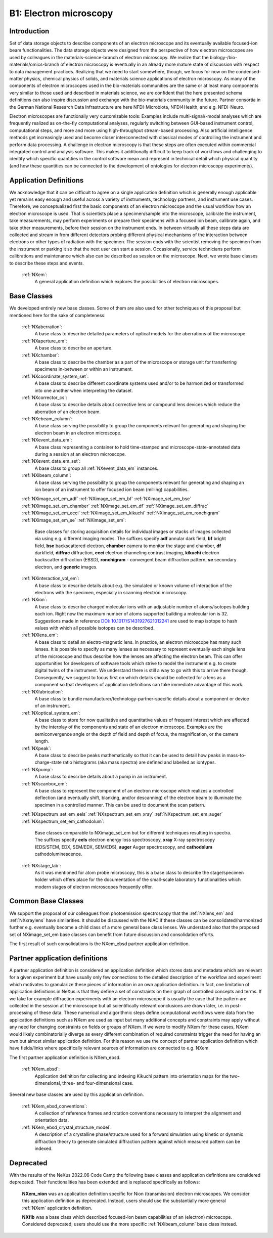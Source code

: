 .. _Em-Structure:

=======================
B1: Electron microscopy
=======================

.. index::
   IntroductionEM
   EmNewAppDef
   EmNewBC
   EmNewCommonBC
   EmDeprecated



.. _IntroductionEM:

Introduction
############

Set of data storage objects to describe components of an electron microscope and its eventually available focused-ion beam functionalities. The data storage objects were designed from the perspective of how electron microscopes are used by colleagues in the materials-science-branch of electron microscopy. We realize that the biology-/bio-materials/omics-branch of electron microscopy is eventually in an already more mature state of discussion with respect to data management practices. Realizing that we need to start somewhere, though, we focus for now on the condensed-matter physics, chemical physics of solids, and materials science applications of electron microscopy. As many of the components of electron microscopes used in the bio-materials communities are the same or at least many components very similar to those used and described in materials science, we are confident that the here presented schema definitions can also inspire discussion and exchange with the bio-materials community in the future. Partner consortia in the German National Research Data Infrastructure are here NFDI-Microbiota, NFDI4Health, and e.g. NFDI-Neuro.

Electron microscopes are functionally very customizable tools: Examples include multi-signal/-modal analyses which are frequently realized as on-the-fly computational analyses, regularly switching between GUI-based instrument control, computational steps, and more and more using high-throughput stream-based processing. Also artificial intelligence methods get increasingly used and become closer interconnected with classical modes of controlling the instrument and perform data processing. A challenge in electron microscopy is that these steps are often executed within commercial integrated control and analysis software. This makes it additionally difficult to keep track of workflows and challenging to identify which specific quantities in the control software mean and represent in technical detail which physical quantity (and how these
quantities can be connected to the development of ontologies for electron microscopy experiments).

.. _EmNewAppDef:

Application Definitions
#######################

We acknowledge that it can be difficult to agree on a single application definition which is generally enough applicable yet remains easy enough and useful across a variety of instruments, technology partners, and instrument use cases. Therefore, we conceptualized first the basic components of an electron microscope and the usual workflow how an electron microscope is used. That is scientists place a specimen/sample into the microscope, calibrate the instrument, take measurements, may perform experiments or prepare their specimens with a focused ion beam, calibrate again, and take other measurements, before their session on the instrument ends. In between virtually all these steps data are collected and stream in from different detectors probing different physical mechanisms of the interaction between electrons or other types of radiation with the specimen. The session ends with the scientist removing
the specimen from the instrument or parking it so that the next user can start a session. Occasionally, service technicians perform calibrations and maintenance which also can be described as session on the microscope. Next, we wrote base classes to describe these steps and events.

    :ref:`NXem`:
        A general application definition which explores the possibilities of electron microscopes.

.. _EmNewBC:

Base Classes
############

We developed entirely new base classes. Some of them are also used for other techniques of this proposal but mentioned here for the sake of completeness:


    :ref:`NXaberration`:
        A base class to describe detailed parameters of optical models for the aberrations of the microscope.

    :ref:`NXaperture_em`:
        A base class to describe an aperture.

    :ref:`NXchamber`:
        A base class to describe the chamber as a part of the microscope or storage unit for transferring specimens in-between or within an instrument.

    :ref:`NXcoordinate_system_set`:
        A base class to describe different coordinate systems used and/or to be harmonized or transformed into one another when interpreting the dataset.

    :ref:`NXcorrector_cs`:
        A base class to describe details about corrective lens or compound lens devices which reduce the aberration of an electron beam.

    :ref:`NXebeam_column`:
        A base class serving the possibility to group the components relevant for generating and shaping the electron beam in an electron microscope.
    
    :ref:`NXevent_data_em`:
        A base class representing a container to hold time-stamped and microscope-state-annotated data during a session at an electron microscope.

    :ref:`NXevent_data_em_set`:
        A base class to group all :ref:`NXevent_data_em` instances.

    :ref:`NXibeam_column`:
        A base class serving the possibility to group the components relevant for generating and shaping an ion beam of an instrument to offer focused ion beam (milling) capabilities.

    :ref:`NXimage_set_em_adf`
    :ref:`NXimage_set_em_bf`
    :ref:`NXimage_set_em_bse`
    :ref:`NXimage_set_em_chamber`
    :ref:`NXimage_set_em_df`
    :ref:`NXimage_set_em_diffrac`
    :ref:`NXimage_set_em_ecci`
    :ref:`NXimage_set_em_kikuchi`
    :ref:`NXimage_set_em_ronchigram`
    :ref:`NXimage_set_em_se`
    :ref:`NXimage_set_em`:
        Base classes for storing acquisition details for individual images or stacks of images collected via using e.g. different imaging modes. The suffixes specify **adf** annular dark field, **bf** bright field, **bse** backscattered electron, **chamber** camera to monitor the stage and chamber, **df** darkfield, **diffrac** diffraction, **ecci** electron channeling contrast imaging, **kikuchi** electron backscatter diffraction (EBSD), **ronchigram** - convergent beam diffraction pattern, **se** secondary electron, and **generic** images.

    :ref:`NXinteraction_vol_em`:
        A base class to describe details about e.g. the simulated or known volume of interaction of the electrons with the specimen, especially in scanning electron microscopy.

    :ref:`NXion`:
        A base class to describe charged molecular ions with an adjustable number of atoms/isotopes building each ion. Right now the maximum number of atoms supported building a molecular ion is 32. Suggestions made in reference `DOI: 10.1017/S1431927621012241 <https://doi.org/10.1017/S1431927621012241>`_ are used to map isotope to hash values with which all possible isotopes can be described.

    :ref:`NXlens_em`:
        A base class to detail an electro-magnetic lens. In practice, an electron microscope has many such lenses. It is possible to specify as many lenses as necessary to represent eventually each single lens of the microscope and thus describe how the lenses are affecting the electron beam. This can offer opportunities for developers of software tools which strive to model the instrument e.g. to create digital twins of the instrument. We understand there is still a way to go with this to arrive there though. Consequently, we suggest to focus first on which details should be collected for a lens as a component so that developers of application definitions can take immediate advantage of this work.

    :ref:`NXfabrication`:
        A base class to bundle manufacturer/technology-partner-specific details about a component or device of an instrument.

    :ref:`NXoptical_system_em`:
        A base class to store for now qualitative and quantitative values of frequent interest which are affected by the interplay of the components and state of an electron microscope.
        Examples are the semiconvergence angle or the depth of field and depth of focus, the magnification, or the camera length.

    :ref:`NXpeak`:
        A base class to describe peaks mathematically so that it can be used to detail how peaks in mass-to-charge-state ratio histograms (aka mass spectra) are defined and labelled as iontypes.

    :ref:`NXpump`:
        A base class to describe details about a pump in an instrument.

    :ref:`NXscanbox_em`:
        A base class to represent the component of an electron microscope which realizes a controlled deflection (and eventually shift, blanking, and/or descanning) of the electron beam to illuminate the specimen in a controlled manner. This can be used to document the scan pattern.

    :ref:`NXspectrum_set_em_eels`
    :ref:`NXspectrum_set_em_xray`
    :ref:`NXspectrum_set_em_auger`
    :ref:`NXspectrum_set_em_cathodolum`:
        Base classes comparable to NXimage_set_em but for different techniques resulting in spectra. The suffixes specify **eels** electron energy loss spectroscopy, **xray** X-ray spectroscopy (EDS/STEM, EDX, SEM/EDX, SEM/EDS), **auger** Auger spectroscopy, and **cathodolum** cathodoluminescence.

    :ref:`NXstage_lab`:
        As it was mentioned for atom probe microscopy, this is a base class to describe the stage/specimen holder which offers place for the documentation of the small-scale laboratory functionalities which modern stages of electron microscopes frequently offer.


.. _EmNewCommonBC:

Common Base Classes
###################

We support the proposal of our colleagues from photoemission spectroscopy that the :ref:`NXlens_em` and :ref:`NXxraylens` have similarities.
It should be discussed with the NIAC if these classes can be consolidated/harmonized further e.g. eventually become a child class of a more general
base class lenses. We understand also that the proposed set of NXimage_set_em base classes can benefit from future discussion and consolidation efforts.

The first result of such consolidations is the NXem_ebsd partner application definition.

Partner application definitions
###############################

A partner application definition is considered an application definition which stores data and metadata which are relevant for a given experiment but have usually only few connections to the detailed description of the workflow and experiment which motivates to granularize these pieces of information in an own application definition. In fact, one limitation of application definitions in NeXus is that they define a set of constraints on their graph of controlled concepts and terms. If we take for example diffraction experiments with an electron microscope it is usually the case that the pattern are collected in the session at the microscope but all scientifically relevant conclusions are drawn later, i.e. in post-processing of these data. These numerical and algorithmic steps define computational workflows were data from the application definitions such as NXem are used as input but many additional concepts and constraints may apply without any need for changing constraints on fields or groups of NXem. If we were to modify NXem for these cases, NXem would likely combinatorially diverge as every different combination of required constraints trigger the need for having an own but almost similar application definition. For this reason we use the concept of partner application definition which have fields/links where specifically relevant sources of information are connected to e.g. NXem.

The first partner application definition is NXem_ebsd.

    :ref:`NXem_ebsd`:
        Application definition for collecting and indexing Kikuchi pattern into orientation maps for the two-dimensional, three- and four-dimensional case.

Several new base classes are used by this application definition.

    :ref:`NXem_ebsd_conventions`:
        A collection of reference frames and rotation conventions necessary to interpret the alignment and orientation data.

    :ref:`NXem_ebsd_crystal_structure_model`:
        A description of a crystalline phase/structure used for a forward simulation using kinetic or dynamic diffraction theory to generate simulated diffraction pattern against which measured pattern can be indexed.


.. _EmDeprecated:

Deprecated
##########

With the results of the NeXus 2022.06 Code Camp the following base classes and application definitions are considered deprecated.
Their functionalities has been extended and is replaced specifically as follows:

    **NXem_nion** was an application definition specific for Nion (transmission) electron microscopes.
    We consider this application definition as deprecated. Instead, users
    should use the substantially more general :ref:`NXem` application definition.

    **NXfib** was a base class which described focused-ion beam capabilities of an
    (electron) microscope. Considered deprecated, users should use the more specific
    :ref:`NXibeam_column` base class instead.
